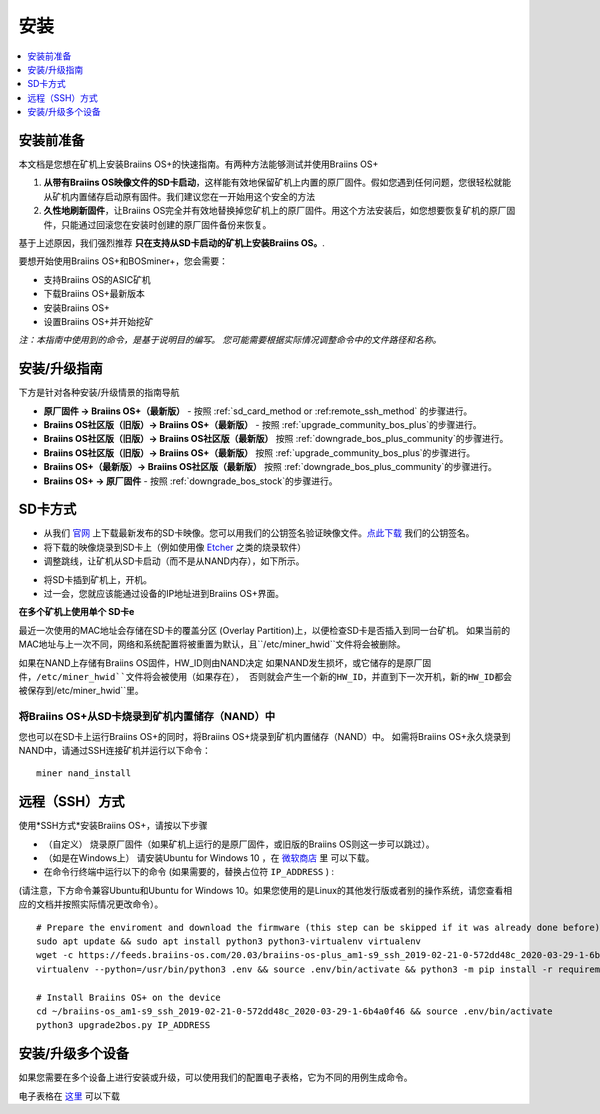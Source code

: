 ############
安装
############

.. contents::
	:local:
	:depth: 1

***************
安装前准备
***************

本文档是您想在矿机上安装Braiins OS+的快速指南。有两种方法能够测试并使用Braiins OS+

1. **从带有Braiins OS映像文件的SD卡启动**，这样能有效地保留矿机上内置的原厂固件。假如您遇到任何问题，您很轻松就能从矿机内置储存启动原有固件。我们建议您在一开始用这个安全的方法

2. **久性地刷新固件**，让Braiins OS完全并有效地替换掉您矿机上的原厂固件。用这个方法安装后，如您想要恢复矿机的原厂固件，只能通过回滚您在安装时创建的原厂固件备份来恢复。
     
基于上述原因，我们强烈推荐 **只在支持从SD卡启动的矿机上安装Braiins OS。**.

要想开始使用Braiins OS+和BOSminer+，您会需要：

* 支持Braiins OS的ASIC矿机
* 下载Braiins OS+最新版本
* 安装Braiins OS+
* 设置Braiins OS+并开始挖矿

*注：本指南中使用到的命令，是基于说明目的编写。 您可能需要根据实际情况调整命令中的文件路径和名称。*

**************************
安装/升级指南
**************************

下方是针对各种安装/升级情景的指南导航

* **原厂固件 -> Braiins OS+（最新版）** - 按照 :ref:`sd_card_method or :ref:remote_ssh_method` 的步骤进行。 
* **Braiins OS社区版（旧版）-> Braiins OS+（最新版）** - 按照 :ref:`upgrade_community_bos_plus`的步骤进行。
* **Braiins OS社区版（旧版）-> Braiins OS社区版（最新版）** 按照 :ref:`downgrade_bos_plus_community`的步骤进行。
* **Braiins OS社区版（旧版）-> Braiins OS+（最新版）** 按照 :ref:`upgrade_community_bos_plus`的步骤进行。
* **Braiins OS+（最新版）-> Braiins OS社区版（最新版）** 按照 :ref:`downgrade_bos_plus_community`的步骤进行。
* **Braiins OS+ -> 原厂固件** - 按照 :ref:`downgrade_bos_stock`的步骤进行。

.. _sd_card_method:

**************
SD卡方式
**************

* 从我们 `官网 <https://zh.braiins-os.com/>`_ 上下载最新发布的SD卡映像。您可以用我们的公钥签名验证映像文件。`点此下载  <https://slushpool.com/media/download/braiins-os.gpg.pub>`_ 我们的公钥签名。
* 将下载的映像烧录到SD卡上（例如使用像 `Etcher <https://etcher.io/>`_ 之类的烧录软件）
* 调整跳线，让矿机从SD卡启动（而不是从NAND内存），如下所示。

.. |pic1| image:: ./s9-jumpers.png
	    :width: 45%
	    :alt: S9 跳线

.. |pic2| image:: ./s9-jumpers-board.png
	    :width: 45%
	    :alt: S9 跳线版

   |pic1|  |pic2|

* 将SD卡插到矿机上，开机。
* 过一会，您就应该能通过设备的IP地址进到Braiins OS+界面。

**在多个矿机上使用单个 SD卡e**

最近一次使用的MAC地址会存储在SD卡的覆盖分区 (Overlay Partition)上，以便检查SD卡是否插入到同一台矿机。
如果当前的MAC地址与上一次不同，网络和系统配置将被重置为默认，且``/etc/miner_hwid``文件将会被删除。

如果在NAND上存储有Braiins OS固件，HW_ID则由NAND决定
如果NAND发生损坏，或它储存的是原厂固件，``/etc/miner_hwid``文件将会被使用（如果存在），
否则就会产生一个新的HW_ID，并直到下一次开机，新的HW_ID都会被保存到``/etc/miner_hwid``里。


将Braiins OS+从SD卡烧录到矿机内置储存（NAND）中
============================================================

您也可以在SD卡上运行Braiins OS+的同时，将Braiins OS+烧录到矿机内置储存（NAND）中。
如需将Braiins OS+永久烧录到NAND中，请通过SSH连接矿机并运行以下命令：


::

  miner nand_install

.. _remote_ssh_method:

*******************
远程（SSH）方式
*******************

使用*SSH方式*安装Braiins OS+，请按以下步骤

* （自定义） 烧录原厂固件（如果矿机上运行的是原厂固件，或旧版的Braiins OS则这一步可以跳过）。

* （如是在Windows上） 请安装Ubuntu for Windows 10 ，在 `微软商店 <https://www.microsoft.com/en-us/store/p/ubuntu/9nblggh4msv6>`_  里 可以下载。

* 在命令行终端中运行以下的命令 (如果需要的，替换占位符 ``IP_ADDRESS`` ) :

(请注意，下方命令兼容Ubuntu和Ubuntu for Windows 10。如果您使用的是Linux的其他发行版或者别的操作系统，请您查看相应的文档并按照实际情况更改命令）。

::

  # Prepare the enviroment and download the firmware (this step can be skipped if it was already done before)
  sudo apt update && sudo apt install python3 python3-virtualenv virtualenv
  wget -c https://feeds.braiins-os.com/20.03/braiins-os-plus_am1-s9_ssh_2019-02-21-0-572dd48c_2020-03-29-1-6b4a0f46.tar.gz -O - | tar -xz && cd ./braiins-os_am1-s9_ssh_2019-02-21-0-572dd48c_2020-03-29-1-6b4a0f46
  virtualenv --python=/usr/bin/python3 .env && source .env/bin/activate && python3 -m pip install -r requirements.txt && deactivate
  
  # Install Braiins OS+ on the device
  cd ~/braiins-os_am1-s9_ssh_2019-02-21-0-572dd48c_2020-03-29-1-6b4a0f46 && source .env/bin/activate
  python3 upgrade2bos.py IP_ADDRESS

*************************************
安装/升级多个设备
*************************************
如果您需要在多个设备上进行安装或升级，可以使用我们的配置电子表格，它为不同的用例生成命令。


电子表格在 `这里 <https://docs.google.com/spreadsheets/d/1H3Zn1zSm6-6atWTzcU0aO63zvFzANgc8mcOFtRaw42E>`_ 可以下载
